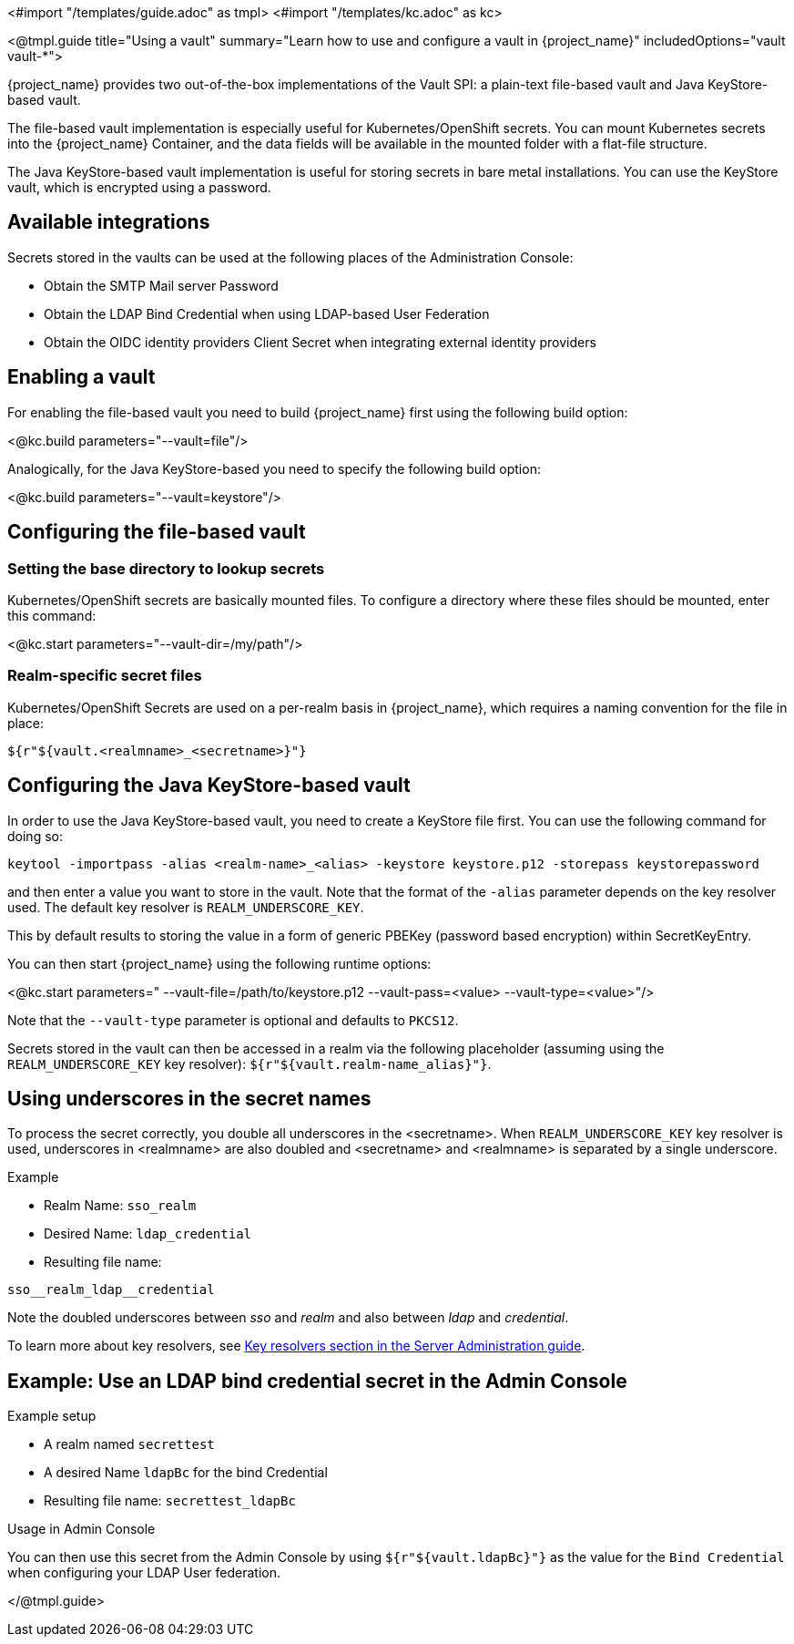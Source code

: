 <#import "/templates/guide.adoc" as tmpl>
<#import "/templates/kc.adoc" as kc>

<@tmpl.guide
title="Using a vault"
summary="Learn how to use and configure a vault in {project_name}"
includedOptions="vault vault-*">

{project_name} provides two out-of-the-box implementations of the Vault SPI: a plain-text file-based vault and Java KeyStore-based vault.

The file-based vault implementation is especially useful for Kubernetes/OpenShift secrets. You can mount Kubernetes secrets into the {project_name} Container, and the data fields will be available in the mounted folder with a flat-file structure.

The Java KeyStore-based vault implementation is useful for storing secrets in bare metal installations. You can use the KeyStore vault, which is encrypted using a password.

== Available integrations
Secrets stored in the vaults can be used at the following places of the Administration Console:

* Obtain the SMTP Mail server Password
* Obtain the LDAP Bind Credential when using LDAP-based User Federation
* Obtain the OIDC identity providers Client Secret when integrating external identity providers

== Enabling a vault
For enabling the file-based vault you need to build {project_name} first using the following build option:

<@kc.build parameters="--vault=file"/>

Analogically, for the Java KeyStore-based you need to specify the following build option:

<@kc.build parameters="--vault=keystore"/>

== Configuring the file-based vault

=== Setting the base directory to lookup secrets
Kubernetes/OpenShift secrets are basically mounted files. To configure a directory where these files should be mounted, enter this command:

<@kc.start parameters="--vault-dir=/my/path"/>

=== Realm-specific secret files
Kubernetes/OpenShift Secrets are used on a per-realm basis in {project_name}, which requires a naming convention for the file in place:
[source, bash]
----
${r"${vault.<realmname>_<secretname>}"}
----

== Configuring the Java KeyStore-based vault

In order to use the Java KeyStore-based vault, you need to create a KeyStore file first. You can use the following command for doing so:
[source, bash]
----
keytool -importpass -alias <realm-name>_<alias> -keystore keystore.p12 -storepass keystorepassword
----
and then enter a value you want to store in the vault. Note that the format of the `-alias` parameter depends on the key resolver used. The default key resolver is `REALM_UNDERSCORE_KEY`.

This by default results to storing the value in a form of generic PBEKey (password based encryption) within SecretKeyEntry.

You can then start {project_name} using the following runtime options:

<@kc.start parameters=" --vault-file=/path/to/keystore.p12 --vault-pass=<value> --vault-type=<value>"/>

Note that the `--vault-type` parameter is optional and defaults to `PKCS12`.

Secrets stored in the vault can then be accessed in a realm via the following placeholder (assuming using the `REALM_UNDERSCORE_KEY` key resolver): `${r"${vault.realm-name_alias}"}`.

== Using underscores in the secret names
To process the secret correctly, you double all underscores in the <secretname>. When `REALM_UNDERSCORE_KEY` key resolver is used, underscores in <realmname> are also doubled and <secretname> and <realmname> is separated by a single underscore.

.Example
* Realm Name: `sso_realm`
* Desired Name: `ldap_credential`
* Resulting file name:
[source, bash]
----
sso__realm_ldap__credential
----
Note the doubled underscores between __sso__ and __realm__ and also between __ldap__ and __credential__.

To learn more about key resolvers, see link:{adminguide_link}#_vault-key-resolvers[Key resolvers section in the Server Administration guide].

== Example: Use an LDAP bind credential secret in the Admin Console

.Example setup
* A realm named `secrettest`
* A desired Name `ldapBc` for the bind Credential
* Resulting file name: `secrettest_ldapBc`

.Usage in Admin Console
You can then use this secret from the Admin Console by using `${r"${vault.ldapBc}"}` as the value for the `Bind Credential` when configuring your LDAP User federation.

</@tmpl.guide>
